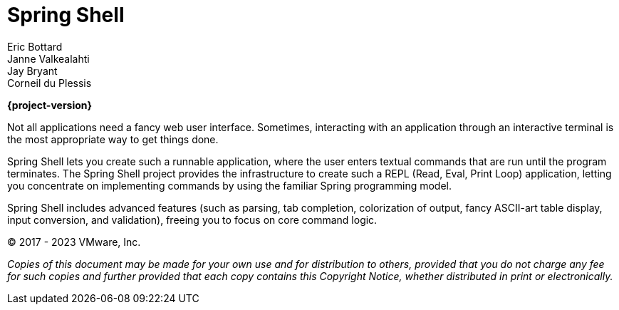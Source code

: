= Spring Shell
Eric Bottard; Janne Valkealahti; Jay Bryant; Corneil du Plessis
:page-section-summary-toc: 1

**{project-version}**

Not all applications need a fancy web user interface. Sometimes, interacting with an application through an interactive terminal is the most appropriate way to get things done.

Spring Shell lets you create such a runnable application, where the user enters textual commands that are run until the program terminates. The Spring Shell project provides the infrastructure to create such a REPL (Read, Eval, Print Loop) application, letting you concentrate on implementing commands by using the familiar Spring programming model.

Spring Shell includes advanced features (such as parsing, tab completion, colorization of output, fancy ASCII-art table display, input conversion, and validation), freeing you to focus on core command logic.

(C) 2017 - 2023 VMware, Inc.

_Copies of this document may be made for your own use and for distribution to
others, provided that you do not charge any fee for such copies and further
provided that each copy contains this Copyright Notice, whether distributed in
print or electronically._